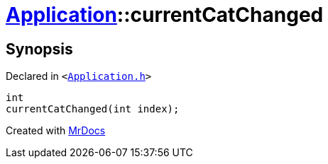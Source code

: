 [#Application-currentCatChanged]
= xref:Application.adoc[Application]::currentCatChanged
:relfileprefix: ../
:mrdocs:


== Synopsis

Declared in `&lt;https://github.com/PrismLauncher/PrismLauncher/blob/develop/launcher/Application.h#L201[Application&period;h]&gt;`

[source,cpp,subs="verbatim,replacements,macros,-callouts"]
----
int
currentCatChanged(int index);
----



[.small]#Created with https://www.mrdocs.com[MrDocs]#
